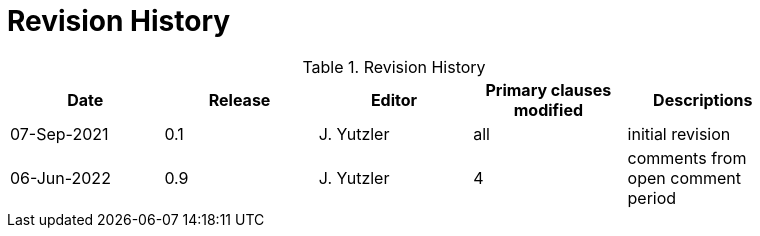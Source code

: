 [appendix]
= Revision History

.Revision History
[width="90%",options="header"]
|====================
|Date |Release |Editor | Primary clauses modified |Descriptions
|07-Sep-2021 |0.1 | J. Yutzler | all |initial revision
|06-Jun-2022 |0.9 | J. Yutzler | 4 |comments from open comment period
|====================
